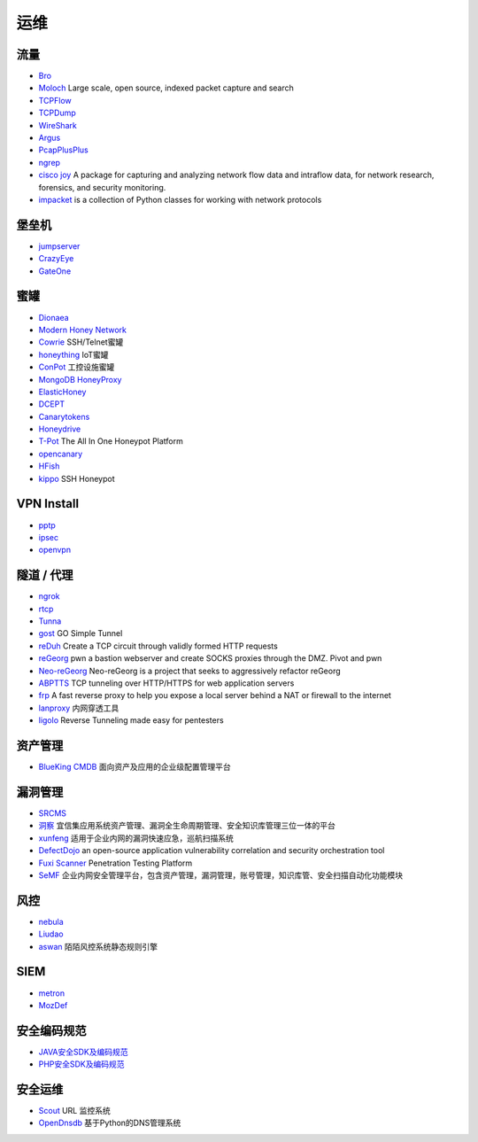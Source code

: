 运维
========================================

流量
----------------------------------------
- `Bro <https://www.bro.org/>`_
- `Moloch <https://github.com/aol/moloch>`_  Large scale, open source, indexed packet capture and search
- `TCPFlow <https://github.com/simsong/tcpflow>`_
- `TCPDump <http://www.tcpdump.org/>`_
- `WireShark <https://www.wireshark.org>`_
- `Argus <https://github.com/salesforce/Argus>`_
- `PcapPlusPlus <https://github.com/seladb/PcapPlusPlus>`_
- `ngrep <https://github.com/jpr5/ngrep>`_
- `cisco joy <https://github.com/cisco/joy>`_  A package for capturing and analyzing network flow data and intraflow data, for network research, forensics, and security monitoring.
- `impacket <https://github.com/SecureAuthCorp/impacket>`_ is a collection of Python classes for working with network protocols

堡垒机
----------------------------------------
- `jumpserver <https://github.com/jumpserver/jumpserver>`_
- `CrazyEye <https://github.com/triaquae/CrazyEye>`_
- `GateOne <https://github.com/liftoff/GateOne>`_

蜜罐
----------------------------------------
- `Dionaea <https://github.com/DinoTools/dionaea>`_
- `Modern Honey Network  <https://github.com/threatstream/mhn>`_
- `Cowrie <https://github.com/micheloosterhof/cowrie>`_ SSH/Telnet蜜罐
- `honeything <https://github.com/omererdem/honeything>`_ IoT蜜罐
- `ConPot <http://conpot.org/>`_ 工控设施蜜罐
- `MongoDB HoneyProxy <https://github.com/Plazmaz/MongoDB-HoneyProxy>`_
- `ElasticHoney <https://github.com/jordan-wright/elastichoney>`_
- `DCEPT <https://github.com/secureworks/dcept>`_
- `Canarytokens <https://github.com/thinkst/canarytokens>`_
- `Honeydrive <http://bruteforcelab.com/honeydrive>`_
- `T-Pot <https://github.com/dtag-dev-sec/tpotce/>`_ The All In One Honeypot Platform
- `opencanary <https://github.com/p1r06u3/opencanary_web>`_
- `HFish <https://github.com/hacklcx/HFish>`_
- `kippo <https://github.com/desaster/kippo>`_ SSH Honeypot

VPN Install
----------------------------------------
- `pptp <https://github.com/viljoviitanen/setup-simple-pptp-vpn>`_
- `ipsec <https://github.com/hwdsl2/setup-ipsec-vpn>`_
- `openvpn <https://github.com/Nyr/openvpn-install>`_

隧道 / 代理
----------------------------------------
- `ngrok <https://github.com/inconshreveable/ngrok>`_
- `rtcp <https://github.com/knownsec/rtcp>`_
- `Tunna <https://github.com/SECFORCE/Tunna>`_
- `gost <https://github.com/ginuerzh/gost>`_ GO Simple Tunnel
- `reDuh <https://github.com/sensepost/reDuh>`_ Create a TCP circuit through validly formed HTTP requests
- `reGeorg <https://github.com/sensepost/reGeorg>`_ pwn a bastion webserver and create SOCKS proxies through the DMZ. Pivot and pwn
- `Neo-reGeorg <https://github.com/L-codes/Neo-reGeorg>`_ Neo-reGeorg is a project that seeks to aggressively refactor reGeorg
- `ABPTTS <https://github.com/nccgroup/ABPTTS>`_ TCP tunneling over HTTP/HTTPS for web application servers
- `frp <https://github.com/fatedier/frp>`_ A fast reverse proxy to help you expose a local server behind a NAT or firewall to the internet
- `lanproxy <https://github.com/ffay/lanproxy>`_ 内网穿透工具
- `ligolo <https://github.com/sysdream/ligolo>`_ Reverse Tunneling made easy for pentesters

资产管理
----------------------------------------
- `BlueKing CMDB <https://github.com/Tencent/bk-cmdb>`_ 面向资产及应用的企业级配置管理平台

漏洞管理
----------------------------------------
- `SRCMS <https://github.com/martinzhou2015/SRCMS>`_
- `洞察 <https://github.com/creditease-sec/insight>`_ 宜信集应用系统资产管理、漏洞全生命周期管理、安全知识库管理三位一体的平台
- `xunfeng <https://github.com/ysrc/xunfeng>`_ 适用于企业内网的漏洞快速应急，巡航扫描系统
- `DefectDojo <https://github.com/DefectDojo/django-DefectDojo>`_ an open-source application vulnerability correlation and security orchestration tool
- `Fuxi Scanner <https://github.com/jeffzh3ng/Fuxi-Scanner>`_ Penetration Testing Platform
- `SeMF <https://gitee.com/gy071089/SecurityManageFramwork>`_ 企业内网安全管理平台，包含资产管理，漏洞管理，账号管理，知识库管、安全扫描自动化功能模块

风控
----------------------------------------
- `nebula <https://github.com/threathunterX/nebula>`_
- `Liudao <https://github.com/ysrc/Liudao>`_
- `aswan <https://github.com/momosecurity/aswan>`_ 陌陌风控系统静态规则引擎

SIEM
----------------------------------------
- `metron <https://github.com/apache/metron>`_
- `MozDef <https://github.com/mozilla/MozDef>`_

安全编码规范 
----------------------------------------
- `JAVA安全SDK及编码规范 <https://github.com/momosecurity/rhizobia_J>`_
- `PHP安全SDK及编码规范 <https://github.com/momosecurity/rhizobia_P>`_

安全运维
----------------------------------------
- `Scout <https://github.com/HandsomeOne/Scout>`_ URL 监控系统
- `OpenDnsdb <https://github.com/qunarcorp/open_dnsdb>`_ 基于Python的DNS管理系统
